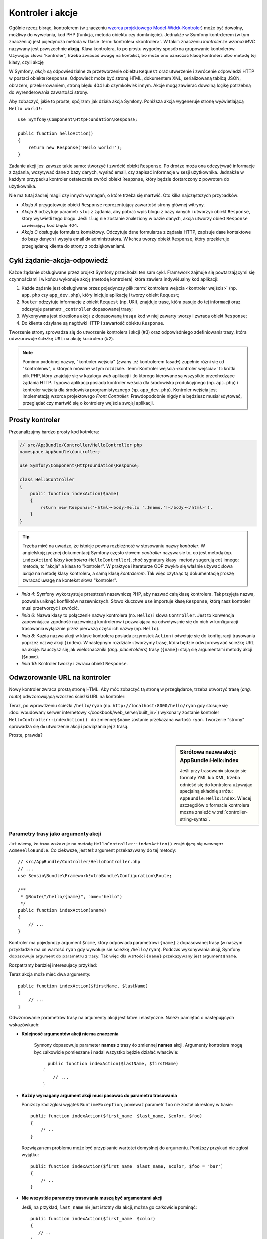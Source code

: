 .. highlight:: php
   :linenothreshold: 2

.. index::
   kontroler, akcja

.. _book-controller:

Kontroler i akcje
=================

Ogólnie rzecz biorąc, kontrolerem (w znaczeniu `wzorca projektowego Model-Widok-Kontroler`_)
może być dowolny, możliwy do wywołania, kod PHP (funkcja, metoda obiektu czy domknięcie).
Jednakże w Symfony kontrolerem (w tym znaczeniu) jest pojedyncza metoda w klasie
:term:`kontrolera <kontroler>`. W takim znaczeniu *kontroler ze wzorca MVC* nazywany
jest powszechnie **akcją**. Klasa kontrolera, to po prostu wygodny sposób na
grupowanie kontrolerów. Używając słowa "kontroler", trzeba zwracać uwagę na kontekst,
bo może ono oznaczać klasę kontrolera albo metodę tej klasy, czyli akcję. 

W Symfony, *akcje* są odpowiedzialne za przetworzenie obiektu ``Request`` oraz
utworzenie i zwrócenie odpowiedzi HTTP w postaci obiektu ``Response``.
Odpowiedź może być stroną HTML, dokumentem XML, serializowaną tablicą JSON, obrazem,
przekierowaniem, stroną błędu 404 lub czymkolwiek innym. Akcje mogą zawierać dowolną
logikę potrzebną do wyrenderowania zawartości strony.

Aby zobaczyć, jakie to proste, spójrzmy jak działa akcja Symfony.
Poniższa akcja wygeneruje stronę wyświetlającą ``Hello world!``::

    use Symfony\Component\HttpFoundation\Response;

    public function helloAction()
    {
        return new Response('Hello world!');
    }

Zadanie akcji jest zawsze takie samo: stworzyć i zwrócić obiekt ``Response``.
Po drodze moża ona odczytywać informacje z żądania, wczytywać dane z bazy danych,
wysłać email, czy zapisać informacje w sesji użytkownika. Jednakże w każdym przypadku
kontroler ostatecznie zwróci obiekt ``Response``, który będzie dostarczony z powrotem
do użytkownika.

Nie ma tutaj żadnej magii czy innych wymagań, o które trzeba się martwić. Oto kilka
najczęstszych przypadków:

- *Akcja A* przygotowuje obiekt ``Response`` reprezentujący zawartość strony głównej
  witryny.

- *Akcja B* odczytuje parametr ``slug`` z żądania, aby pobrać wpis blogu
  z bazy danych i utworzyć obiekt ``Response``, który wyświetli tego blogu. Jeśli
  ``slug`` nie zostanie znaleziony w bazie danych, akcja utworzy obiekt ``Response``
  zawierający kod błędu 404.

- *Akcja C* obsługuje formularz kontaktowy. Odczytuje dane formularza z żądania HTTP,
  zapisuje dane kontaktowe do bazy danych i wysyła email do administratora. W końcu tworzy
  obiekt ``Response``, który przekieruje przeglądarkę klienta do strony z podziękowaniami.

.. index::
   single: cykl żądanie-akcja-odpowiedź

Cykl żądanie-akcja-odpowiedź
----------------------------

Każde żądanie obsługiwane przez projekt Symfony przechodzi ten sam cykl.
Framework zajmuje się powtarzającymi się czynnościami i w końcu wykonuje akcję
(metodę kontrolera), która zawiera indywidualny kod aplikacji:

#. Każde żądanie jest obsługiwane przez pojedynczy plik
   :term:`kontrolera wejścia <kontroler wejścia>` 
   (np. ``app.php`` czy ``app_dev.php``), który inicjuje aplikację i tworzy
   obiekt ``Request``;

#. ``Router`` odczytuje informacje z obiekt ``Request`` (np. URI), znajduje trasę,
   która pasuje do tej informacji oraz odczytuje parametr ``_controller`` dopasowanej
   trasy;

#. Wykonywana jest określona akcja z dopasowaną trasą a kod w niej
   zawarty tworzy i zwraca obiekt ``Response``;

#. Do klienta odsyłane są nagłówki HTTP i zawartość obiektu ``Response``.

Tworzenie strony sprowadza się do utworzenie kontrolera i akcji (#3) oraz odpowiedniego
zdefiniowania trasy, która odwzorowuje ścieżkę URL na akcję kontrolera (#2).

.. note::

    Pomimo podobnej nazwy, "kontroler wejścia" (zwany też kontrolerem fasady)
    zupełnie różni się od "kontrolerów", o których mówimy w tym rozdziale.
    :term:`Kontroler wejścia <kontroler wejścia>`
    to krótki plik PHP, który znajduje się w katalogu `web` aplikacji i do którego
    kierowane są wszystkie przechodzące żądania HTTP. Typowa aplikacja posiada
    kontroler wejścia dla środowiska produkcyjnego (np. ``app.php``) i kontroler
    wejścia dla środowiska programistycznego (np. ``app_dev.php``). Kontroler wejścia
    jest implemetacją wzorca projektowego *Front Controller*.
    Prawdopodobnie nigdy nie będziesz musiał edytować, przeglądać czy martwić się
    o kontrolery wejścia swojej aplikacji.

.. index::
   single: kontroler; prosty przykład
   single: kontroler; wzorzec Model-Widok-Kontroler

Prosty kontroler
----------------

Przeanalizujmy bardzo prosty kod kotrolera: 

.. code-block:: php

    // src/AppBundle/Controller/HelloController.php
    namespace AppBundle\Controller;

    use Symfony\Component\HttpFoundation\Response;

    class HelloController
    {
        public function indexAction($name)
        {
            return new Response('<html><body>Hello '.$name.'!</body></html>');
        }
    }
    
.. tip::

    Trzeba mieć na uwadze, że istnieje pewna rozbieżność w stosowaniu nazwy
    *kontroler*. W angielskojęzycznej dokumentacjj Symfony często słowem *controller*
    nazywa sie to, co jest metodą (np. ``indexAction``) *klasy kontrolera*
    (``HelloController``), choć sygnatury klasy i metody sugerują coś innego:
    metoda, to "akcja" a klasa to "kontroler".
    W praktyce i lteraturze OOP zwykło się właśnie używać słowa *akcja* na
    metodę klasy kontrolera, a samą klasę *kontrolerem*. Tak więc czytając tą
    dokumentację proszę zwracać uwagę na kontekst słowa "kontroler".    

* *linia 4*: Symfony wykorzystuje przestrzeń nazewniczą PHP,
  aby nazwać całą klasę kontrolera. Tak przyjęta nazwa, pozwala uniknąć konfliktów
  nazewniczych. Słowo kluczowe ``use`` importuje klasę ``Response``, którą nasz
  kontroler musi przetworzyć i zwrócić.
  
* *linia 6*: Nazwa klasy to połączenie nazwy kontrolera (np. ``Hello``)
  i słowa ``Controller``. Jest to konwencja zapewniająca zgodność nazewniczą kontrolerów
  i pozwalająca na odwoływanie się do nich w konfiguracji trasowania wyłącznie przez
  pierwszą część ich nazwy (np. ``Hello``).
  
* *linia 8*: Każda nazwa akcji w klasie kontrolera posiada przyrostek ``Action``
  i odwołuje się do konfiguracji trasowania poprzez nazwę akcji (``index``).
  W następnym rozdziale utworzymy trasę, która będzie odwzorowywać ścieżkę URL na
  akcję. Nauczysz się jak wieloznaczniki (*ang. placeholders*) trasy (``{name}``)
  stają się argumentami metody akcji (``$name``).
  
* *linia 10*: Kontroler tworzy i zwraca obiekt ``Response``.

.. index::
   single: kontroler; trasa
   single: akcja; trasa

Odwzorowanie URL na kontroler
-----------------------------

Nowy kontroler zwraca prostą stronę HTML. Aby móc zobaczyć tą stronę w przeglądarce,
trzeba utworzyć trasę (*ang. route*) odwzorowującą wzorzec ścieżki URL na kontroler:

.. configuration-block::

    .. code-block:: php-annotations

        // src/AppBundle/Controller/HelloController.php
        namespace AppBundle\Controller;

        use Symfony\Component\HttpFoundation\Response;
        use Sensio\Bundle\FrameworkExtraBundle\Configuration\Route;

        class HelloController
        {
            /**
             * @Route("/hello/{name}", name="hello")
             */
            public function indexAction($name)
            {
                return new Response('<html><body>Hello '.$name.'!</body></html>');
            }
        }

    .. code-block:: yaml

        # app/config/routing.yml
        hello:
            path:      /hello/{name}
            # uses a special syntax to point to the controller - see note below
            defaults:  { _controller: AppBundle:Hello:index }

    .. code-block:: xml

        <!-- app/config/routing.xml -->
        <?xml version="1.0" encoding="UTF-8" ?>
        <routes xmlns="http://symfony.com/schema/routing"
            xmlns:xsi="http://www.w3.org/2001/XMLSchema-instance"
            xsi:schemaLocation="http://symfony.com/schema/routing
                http://symfony.com/schema/routing/routing-1.0.xsd">

            <route id="hello" path="/hello/{name}">
                <!-- uses a special syntax to point to the controller - see note below -->
                <default key="_controller">AppBundle:Hello:index</default>
            </route>
        </routes>

    .. code-block:: php

        // app/config/routing.php
        use Symfony\Component\Routing\Route;
        use Symfony\Component\Routing\RouteCollection;

        $collection = new RouteCollection();
        $collection->add('hello', new Route('/hello/{name}', array(
            // uses a special syntax to point to the controller - see note below
            '_controller' => 'AppBundle:Hello:index',
        )));

        return $collection;

Teraz, po wprowdzeniu ścieżki ``/hello/ryan`` (np. ``http://localhost:8000/hello/ryan``
gdy stosuje się :doc:`wbudowany serwer internetowy </cookbook/web_server/built_in>`)
wykonany zostanie kontroler ``HelloController::indexAction()`` i do zmiennej
``$name`` zostanie przekazana wartość ``ryan``. Tworzenie "strony" sprowadza się
do utworzenie akcji i powiązania jej z trasą.

Proste, prawda?

.. sidebar:: Skrótowa nazwa akcji: AppBundle:Hello:index

    Jeśli przy trasowaniu stosuje sie formaty YML lub XML, trzeba odnieść się do
    kontrolera używając specjalną składnię skrótu: ``AppBundle:Hello:index``.
    Wiecej szczegółów o formacie kontrolera mozna znaleźć w :ref:`controller-string-syntax`.

.. seealso::

    Możesz dowiedzieć się więcej o systemie trasowania w rozdziale
    :doc:`routing`.


.. index::
   single: kontroler; argumenty akcji
   single: akcje; argumenty

.. _route-parameters-controller-arguments:

Parametry trasy jako argumenty akcji
~~~~~~~~~~~~~~~~~~~~~~~~~~~~~~~~~~~~

Już wiemy, że trasa wskazuje na metodę ``HelloController::indexAction()``
znajdującą się wewnątrz ``AcmeHelloBundle``. Co ciekwsze, jest też argument
przekazywany do tej metody::

    // src/AppBundle/Controller/HelloController.php
    // ...
    use Sensio\Bundle\FrameworkExtraBundle\Configuration\Route;

    /**
     * @Route("/hello/{name}", name="hello")
     */
    public function indexAction($name)
    {
        // ...
    }

Kontroler ma pojedynczy argument ``$name``, który odpowiada parametrowi ``{name}``
z dopasowanej trasy (w naszym przykładzie ma on wartość ``ryan`` gdy wywołuje
sie ścieżkę ``/hello/ryan``). Podczas wykonywania akcji, Symfony dopasowuje
argument do parametru z trasy. Tak więc dla wartości ``{name}`` przekazywany
jest argument ``$name``.

Rozpatrzmy bardziej interesujacy przyklad:

.. configuration-block::

    .. code-block:: php-annotations

        // src/AppBundle/Controller/HelloController.php
        // ...

        use Sensio\Bundle\FrameworkExtraBundle\Configuration\Route;

        class HelloController
        {
            /**
             * @Route("/hello/{firstName}/{lastName}", name="hello")
             */
            public function indexAction($firstName, $lastName)
            {
                // ...
            }
        }

    .. code-block:: yaml

        # app/config/routing.yml
        hello:
            path:      /hello/{firstName}/{lastName}
            defaults:  { _controller: AppBundle:Hello:index }

    .. code-block:: xml

        <!-- app/config/routing.xml -->
        <?xml version="1.0" encoding="UTF-8" ?>
        <routes xmlns="http://symfony.com/schema/routing"
            xmlns:xsi="http://www.w3.org/2001/XMLSchema-instance"
            xsi:schemaLocation="http://symfony.com/schema/routing
                http://symfony.com/schema/routing/routing-1.0.xsd">

            <route id="hello" path="/hello/{firstName}/{lastName}">
                <default key="_controller">AppBundle:Hello:index</default>
            </route>
        </routes>

    .. code-block:: php

        // app/config/routing.php
        use Symfony\Component\Routing\Route;
        use Symfony\Component\Routing\RouteCollection;

        $collection = new RouteCollection();
        $collection->add('hello', new Route('/hello/{firstName}/{lastName}', array(
            '_controller' => 'AppBundle:Hello:index',
        )));

        return $collection;

Teraz akcja może mieć dwa argumenty::

    public function indexAction($firstName, $lastName)
    {
        // ...
    }

Odwzorowanie parametrów trasy na argumenty akcji jest łatwe i elastyczne.
Należy pamiętać o następujących wskazówkach:

* **Kolejność argumentów akcji nie ma znaczenia**

    Symfony dopasowuje parameter **names** z trasy do zmiennej **names** akcji.
    Argumenty kontrolera mogą byc całkowicie pomieszane i nadal wszystko będzie
    działać własciwie::

        public function indexAction($lastName, $firstName)
      {
          // ...
      }

* **Każdy wymagany argument akcji musi pasować do parametru trasowania**
   
  Poniższy kod zgłosi wyjątek ``RuntimeException``, ponieważ parametr ``foo``
  nie został określony w trasie::

        public function indexAction($first_name, $last_name, $color, $foo)
        {
            // ..
        }
    
  Rozwiązaniem problemu może być przypisanie wartości domyślnej do argumentu.
  Poniższy przykład nie zgłosi wyjątku::
      
        public function indexAction($first_name, $last_name, $color, $foo = 'bar')
        {
            // ..
        }

* **Nie wszystkie parametry trasowania muszą być argumentami akcji**

  Jeśli, na przykład, ``last_name`` nie jest istotny dla akcji,
  można go całkowicie pominąć::
         
         public function indexAction($first_name, $color)
         {
            // ..
         }

.. tip::

    Każda trasa posiada również specjalny parametr ``_route``, który przyjmuje
    wartość nazwy dopasowanej trasy (np. ``hello``). Parametr ten dostępny jest
    jako argument akcji, ale jest mało przydatny.
    Można również przekazywać inne zmienne z trasy do argumentów kontrolera.
    Proszę zapoznać się z :doc:`/cookbook/routing/extra_information`.

.. _book-controller-request-argument:

Obiekt Request jako argument akcji
~~~~~~~~~~~~~~~~~~~~~~~~~~~~~~~~~~

Co jeśli trzeba odczytać parametry zapytania, przejąć nagłówek lub uzyskać dostęp
do przesłanego pliku? Wszystkie te informacje są przechowywane w obiekcie ``Request``.
W celu pobrania tych informacji z akcji wystarczy dodać ten obiekt jako argument
podpowiadając jego typ jako **Request**::

    use Symfony\Component\HttpFoundation\Request;

    public function indexAction($firstName, $lastName, Request $request)
    {
        $page = $request->query->get('page', 1);

        // ...
    }
    
.. seealso::

    Chcesz wiedzieć więcej o uzyskiwaniu informacji z żądania? Zapoznaj się z
    :ref:`"Dostęp do informacji z żądania" <component-http-foundation-request>`.

.. index::
   single: kontroler; podstawowa klasa kontrolera

Podstawowa klasa kontrolera
---------------------------

Symfony udostępnia klasę ``Controller`` będącą klasą bazową dla kontrolerów
aplikacji. Pomaga ona w najbardziej typowych zadaniach kontrolera i daje klasie
kontrolera dostęp do każdego potrzebnego zasobu. Rozszerzając klasę ``Controller``
można skorzystać z kilku metod pomocniczych a za pośrednictwem kontenera ze wszystkich
obiektów usługowych.

Dodajmy instrukcję ``use`` na początku pliku kontrolera, a później zmodyfikujmy
klasę ``HelloController`` tak, aby była rozszerzeniem klasy ``Controller``::
   
   // src/AppBundle/Controller/HelloController.php
    namespace AppBundle\Controller;

    use Symfony\Bundle\FrameworkBundle\Controller\Controller;

    class HelloController extends Controller
    {
        // ...
    }
    
W rzeczywistości niczego to nie zmienia w sposobie działania kontrolera.
W następnym rozdziale dowiesz się o metodach pomocniczych (helperach), które są
udostępnione przez klasę kontrolera bazowego. Te metody to po prostu skróty
do rdzennych funkcji Symfon, które są dostępne niezależnie od tego, czy używa
się klasy ``Controller``, czy nie. Dobrym sposobem na zobaczenie rdzennej funkcjonalności
w działaniu jest zapoznanie sie z `klasą Controller`_.

.. seealso::

    Informacje o tym jak działać będzie kontroler, który nie rozszerza klasy bazowej,
    można znaleźć w artykule :doc:`Kontrolery jako usługi </cookbook/controller/service>`.
    Stosując kontroler, który nie rozszerza kontrolera ``Controler``, można
    uzyskać więcej kontroli nad jawnymi obiektami i zależnościami,
    które sa wstrzykiwane do kontrolera.

.. index::
   single: kontroler; przekierowania
   single: akcja; przekierowania
   przekierowania

Przekierowania
~~~~~~~~~~~~~~

Jeśli chce się przekierować użytkownika do innej strony, należy użyć metody ``redirectToRoute()``::

    public function indexAction()
    {
        return $this->redirectToRoute('homepage');

        // redirectToRoute jest zamiennikiem równocześnie fla redirect() i generateUrl():
        // return $this->redirect($this->generateUrl('homepage'), 301);
    }

.. versionadded:: 2.6
    Metod ``redirectToRoute()`` została dodana w Symfony 2.6. Poprzednio w tym celu
    używało się razem ``redirect()`` i ``generateUrl()``, co jest jeszcze obsługiwane 
    (zobacz powyższy przykład).

Jeśli chce się wykonać przekierowanie zewnętrzne, wystarczy użyć ``redirect()``
i przekazać to w adresie URL::
   
   public function indexAction()
    {
        return $this->redirect('http://symfony.com/doc');
    }

Domyślnie metoda ``redirectToRoute()`` realizuje przekierowanie 302 (tymczasowe,
*ang. temporary*). W celu wykonania przekierowania 301 (trwałe, *ang. permanent*),
należy zmodyfikować trzeci argument::

    public function indexAction()
    {
        return $this->redirectToRoute('homepage', array(), 301);
    }

.. tip::

    Metoda ``redirect()`` jest skrótem tworzącym obiekt ``Response``,
    którego zadaniem jest przekierowanie użytkownika. Jest to równoznaczne z::
      
      use Symfony\Component\HttpFoundation\RedirectResponse;

        public function indexAction()
        {
            return new RedirectResponse($this->generateUrl('homepage'));
        }
      

.. index::
   single: kontroler; renderowanie szablonów
   single: akcja; renderowanie szablonów

.. _controller-rendering-templates:

Renderowanie szablonów
~~~~~~~~~~~~~~~~~~~~~~

Jeśli z akcji wyprowadza się kod HTML można wykorzystać renderowanie szablonu.
Metoda ``render()`` renderuje szablon i wstawia zawartość do obiektu ``Response``::
   
    // renderowanie szablonu app/Resources/views/hello/index.html.twig
    return $this->render('hello/index.html.twig', array('name' => $name));

Można również wstawić szablony z bardziej zagłębionych podkatalogów. Wystarczy
to wypróbować, aby uniknąć tworzenia niepotrzebnie zagłebionej struktury::
   
    // renders app/Resources/views/hello/greetings/index.html.twig
    return $this->render('hello/greetings/index.html.twig', array(
        'name' => $name
    ));

   
Silnik szablonowania Symfony jest szczegółowo wyjaśniony w rozdziale
:doc:`templating`.

.. sidebar:: Odwoływanie się do szablonów umieszczonych w pakietach

    Można również umieszczać szablony w katalogu ``Resources/views`` pakietu
    i odwoływać się do nich stosując składnię ``BundleName:DirectoryName:FileName``.
    Na przykład, ``AppBundle:Hello:index.html.twig`` będzie odwoływał się do szablonu
    umieszczonego w  ``src/AppBundle/Resources/views/Hello/index.html.twig``.
    Zobacz :ref:`template-referencing-in-bundle`.
   
.. index::
   single: kontroler; dostęp do usług
   single: akcja; dostęp do usług

.. _controller-accessing-services:

Dostęp do innych usług
~~~~~~~~~~~~~~~~~~~~~~

Symfony dostarczane jest z wieloma przydatnymi obiektami nazywanymi usługami.
Są one używane do renderowania szablonów, wysyłania wiadomości email, wykonywania
zapytań do bazy danych i innych wymyślnych "działań".

Rozszerzając klasę kontrolera podstaowego, można uzyskać dostęp do
każdej usługi Symfony2 poprzez metodę ``get()``. Poniżej znajduje się kilka
popularnych usług, jakie mogą być potrzebne::

    $templating = $this->get('templating');

    $router = $this->get('router');

    $mailer = $this->get('mailer');
    
Istnieje wiele dostępnych usług i zachęca się do tworzenia własnych.
Aby wyświetlić listę wszstkich dostępnych usług, nalezy użyć polecenia konsoli
``debug:container``:

.. code-block:: bash

    $ php app/console debug:container

.. versionadded:: 2.6
    W wersjach wcześniejszych niż Symfony 2.6 polecenie to wywoływane było
    wyrażeniem ``container:debug``.
    

Więcej informacji można znaleźć w rozdziale :doc:`service_container`.

.. index::
   single: kontroler; zarządzanie stronami błędów
   single: kontroler; strona 404

Zarządzanie błędami i strona 404
--------------------------------

Gdy zasób nie może być znaleziony, to protokół HTTP zwraca odpowiedź 404. Aby to
obsłużyć trzeba zrzucić specjalny wyjątek. Jeśli rozszerza się klasę kontrolera
bazowego, można postąpić następująco::

    public function indexAction()
    {
        $product = // pobieramy obiekt z bazy danych
        if (!$product) {
            throw $this->createNotFoundException('Produkt nie istnieje');
        }

        return $this->render(...);
    }

Metoda ``createNotFoundException()`` tworzy specjalny obiekt
:class:`Symfony\\Component\\HttpKernel\\Exception\\NotFoundHttpException`,
który w efekcie końcowym wyzwala odpowiedź HTTP z kodem statusu 404.

Oczywiście w kontrolerze można zrzucić dowolną klasę ``Exception`` - Symfony będzie
wówczas automatycznie zwracać kod odpowiedzi HTTP 500, który interpretowany jest
jako wewnętrzny, niezidentyfikowany błąd serwera.

.. code-block:: php

    throw new \Exception('Coś poszło źle!');

W każdym przypadku użytkownikowi końcowemu jest wyświetlana wystylizowana strona
błędu a programiście strona pełnego raportu z debugowania (gdy strona jest wyświetlana
w trybie debugowania). Obie te strony błędu mogą być dostosowane do indywidualnych
potrzeb. Więcej szczegółów można znaleźć w artykule
":doc:`/cookbook/controller/error_pages`".

.. index::
   pair: kontroler; sesja

Zarządzanie sesją
-----------------

Symfony zapewnia świetny obiekt sesji, który można użyć do przechowywania informacji
o użytkowniku między poszczególnymi żądaniami (zarówno prawdziwej osoby używającej
przeglądarki, jak i użytkownika w postacji usługi internetowej). Domyślnie Symfony
zapamiętuje atrybuty w pliku cookie, używając natywnych sesji PHP.

Przechowywanie i pobieranie informacji z sesji może być wykonać w każdej akcji::
   
   use Symfony\Component\HttpFoundation\Request;

    public function indexAction(Request $request)
    {
        $session = $request->getSession();

        // przechowanie atrybutu do ponownego użycia w późniejszym żądaniu
        $session->set('foo', 'bar');

        // pobranie atrybutu ustawionego przez inny kontroler w innym żądaniu
        $foobar = $session->get('foobar');

        // użycie wartości domyśłnej, jeśli atrybut nie istnieje
        $filters = $session->get('filters', array());
    }
    
Atrybuty te pozostają przypisane użytkownikowi przez pozostałą część sesji.

.. index::
   single sesja; komunikaty fleszowe
   komunikaty fleszowe

Komunikaty fleszowe
~~~~~~~~~~~~~~~~~~~

W sesji użytkownika można również przechowywać małe komunikaty dla dokładnie
jednego dodatkowego żądania. Jest to przydatne w przetwarzaniu formularzy:
gdy chce się przekierować stronę i mieć specjalny komunikat wyświetlający
następne żądanie. Tego typu komunikaty nazywane są "fleszowymi".

Na przykład, wyobraźmy sobie, że przetwarzane jest zgłoszenie formularza::

    use Symfony\Component\HttpFoundation\Request;

    public function updateAction(Request $request)
    {
        $form = $this->createForm(...);

        $form->handleRequest($request);

        if ($form->isValid()) {
            // do some sort of processing

            $this->addFlash(
                'notice',
                'Your changes were saved!'
            );

            // $this->addFlash is equivalent to $this->get('session')->getFlashBag()->add

            return $this->redirectToRoute(...);
        }

        return $this->render(...);
    }

Po obsłużeniu żądania, kontroler ustawia komunikat fleszowy ``notice``, a następnie
wykonuje przekierowanie. Nazwa (``notice``) nie ma znaczenia - używa sie ją tylko
do zidentyfikowania typu komunikatu.

W szablonie następnej akcji poniższy kod jest użyty do wyrenderowania
komunikatu ``notice``:

.. configuration-block::

    .. code-block:: html+jinja

        {% for flashMessage in app.session.flashbag.get('notice') %}
            <div class="flash-notice">
                {{ flashMessage }}
            </div>
        {% endfor %}

    .. code-block:: html+php

        <?php foreach ($view['session']->getFlash('notice') as $message): ?>
            <div class="flash-notice">
                <?php echo "<div class='flash-error'>$message</div>" ?>
            </div>
        <?php endforeach ?>   

Zgodnie z założeniem, komunikaty fleszowe są przeznaczone do użycia dokładnie
przy jednym żądaniu (są one wyświetlane natychmiast). Zostały zaprojektowane tak,
aby stosować przekierowania w sposób, jaki użyliśmy w tym przykładzie.

.. index::
   single: kontroler; obiekt Response
   single: akcja; obiekt Response
   single: obiekt Response

Obiekt Response
---------------

Jedyny wymóg dla kontrolera, to zwrócić obiekt ``Response``. Klasa
:class:`Symfony\\Component\\HttpFoundation\\Response` to abstrakcja PHP dla
odpowiedzi HTTP - tekstowa wiadomość zawierająca nagłówki HTTP i treść, która
jest zwracana klientowi::
   
   use Symfony\Component\HttpFoundation\Response;

    // utworzenie prostego obiektu Response z kodem stanu 200 (domyślny)
    $response = new Response('Hello '.$name, Response::HTTP_OK);

    // utworzenie odpowiedzi w formacie JSON z kodem stanu 200
    $response = new Response(json_encode(array('name' => $name)));
    $response->headers->set('Content-Type', 'application/json');
    
Właściwość ``headers`` jest obiektem :class:`Symfony\\Component\\HttpFoundation\\HeaderBag`
i ma kilka ciekawych metod do pobierania i ustawiania nagłówków. Nazwy nagłówków
są normalizowane, tak więc używanie ``Content-Type`` jest równoważne z ``content-type``
lub nawet ``content_type``.

Istnieja również specjalne klasy do łatwiejszego wykonywania pewnego rodzaju
odpowiedzi:

* dla JSON istnieje :class:`Symfony\\Component\\HttpFoundation\\JsonResponse`.
  Czytaj :ref:`component-http-foundation-json-response`.

* dla plików istnieje :class:`Symfony\\Component\\HttpFoundation\\BinaryFileResponse`.
  Patrz :ref:`component-http-foundation-serving-files`.

* dla odpowiedzi strumieniowanych istnieje :class:`Symfony\\Component\\HttpFoundation\\StreamedResponse`.
  Czytaj :ref:`streaming-response`.

.. seealso::

    Wiecej informacji o obiekcie Response można znaleźć w
    w dokumentacji komponentu. Czytaj :ref:`component-http-foundation-response`.


.. index::
   single: kontroler; obiekt Request

Obiekt Request
--------------

Poza wartościami wieloznaczników trasowania, akcja również uzyskuje dostęp
do obiektu ``Request``.
Framework wstrzykuje obiekt ``Request`` do akcji, jeśli argument ma podpowiadany
typ :class:`Symfony\\Component\\HttpFoundation\\Request`::
   
   use Symfony\Component\HttpFoundation\Request;

    public function indexAction(Request $request)
    {
        $request->isXmlHttpRequest(); // is it an Ajax request?

        $request->getPreferredLanguage(array('en', 'fr'));

        $request->query->get('page'); // get a $_GET parameter

        $request->request->get('page'); // get a $_POST parameter
    }
    

Podobnie jak w przypadku obiektu ``Response``, nagłówki żądania są przechowywane w
obiekcie ``HeaderBag`` i są równie łatwo dostępne.

.. seealso::

    Wiecej informacji o obiekcie Request można znaleźć w dokumentacji komponentu.
    Czytaj :ref:`component-http-foundation-request`.


Tworzenie stron statycznych
---------------------------

Można utworzyć stronę statyczną bez tworzenia kontrolera (potrzebne są tylko
trasa i szablon).

Patrz :doc:`/cookbook/templating/render_without_controller`.

.. index::
   single: kontroler; przekazywanie

Przekazywanie do innych akcji
-----------------------------

Choć nie często, można również dokonać przekazania do innej akcji, wykorzystując
metode :method:`Symfony\\Bundle\\FrameworkBundle\\Controller\\Controller::forward`.
Sprawia to, że zamiast przekierowywać przegladarkę użytkownika, wykonywane jest
wewnętrzne pod-żądanie i wywoływana jest akcja. Metoda ``forward()`` zwraca
obiekt ``Response``, który został zwrócony z *tamtego* kontrolera::

    public function indexAction($name)
    {
        $response = $this->forward('AppBundle:Something:fancy', array(
            'name'  => $name,
            'color' => 'green',
        ));

        // ... dalsza modyfikacja odpowiedzi lub jej bezposrednie zwrócenie

        return $response;
    }

Proszę zwrócić uwagę, że metoda ``forward()`` używa specjalnego łańcucha reprezentującego
akcję (zobacz :ref:`controller-string-syntax`). W tym przypadku, docelową
funkcją kontrolera będzie ``SomethingController::fancyAction()`` wewnatrz AppBundle.
Tablica przekazywana do metody staje się argumentami wynikowej akcji.
Jest to ten sam pomysł jak przy osadzaniu kontrolerów w szablonach (patrz
:ref:`templating-embedding-controller`). Ta docelowa metoda kontrolera będzie
wygladać mniej więcej tak::

    public function fancyAction($name, $color)
    {
        // ... create and return a Response object
    }

Podobnie jak w przypadku tworzenia akcji dla trasy, kolejność argumentów
``fancyAction`` nie ma znaczenia. Symfony dopasowuje nazwy kluczy indeksu
(np. ``name``) do nazw argumentów metody (np. ``$name``). Jeśli zmieni się kolejność
argumentów, Symfony wciąż będzie w stanie przekazywać właściwą wartości do każdej
zmiennej.


Wnioski końcowe
---------------

Za każdym razem, kiedy tworzy sie stronę, musi się napisać kod, który zawiera logikę
tej strony. W Symfony nazywa się ten kod akcją i jest to funkcja PHP, która
może robić wszystko co jest potrzebne, aby w efekcie końcowym został zwrócony
obiekt ``Response``, który zostaje wysłany do użytkownika.

Aby ułatwić sobie życie, możesz rozszerzyć podstawową klasę ``Controller``,
która zawiera skrótowe metody wielu typowych zadań kontrolera. Na przykład,
jeśli nie chce się umieszczać kodu HTML w swojej akcji, można użyć metody
``render()``, aby wyrenderować zawartość szablonu.

W kolejnych rozdziałach zobaczysz jak akcja może być wykorzystana do umieszczania
i pobierania obiektów z bazy danych, przetwarzania formularzy, wykorzystywania
pamięci podręcznej i wiele więcej.

Dalsza lektura
--------------

* :doc:`/cookbook/controller/error_pages`
* :doc:`/cookbook/controller/service`


.. _`klasą Controller`: https://github.com/symfony/symfony/blob/master/src/Symfony/Bundle/FrameworkBundle/Controller/Controller.php
.. _`wzorca projektowego Model-Widok-Kontroler`: https://pl.wikipedia.org/wiki/Model-View-Controller